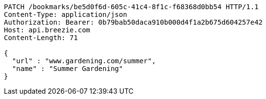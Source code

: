 [source,http,options="nowrap"]
----
PATCH /bookmarks/be5d0f6d-605c-41c4-8f1c-f68368d0bb54 HTTP/1.1
Content-Type: application/json
Authorization: Bearer: 0b79bab50daca910b000d4f1a2b675d604257e42
Host: api.breezie.com
Content-Length: 71

{
  "url" : "www.gardening.com/summer",
  "name" : "Summer Gardening"
}
----